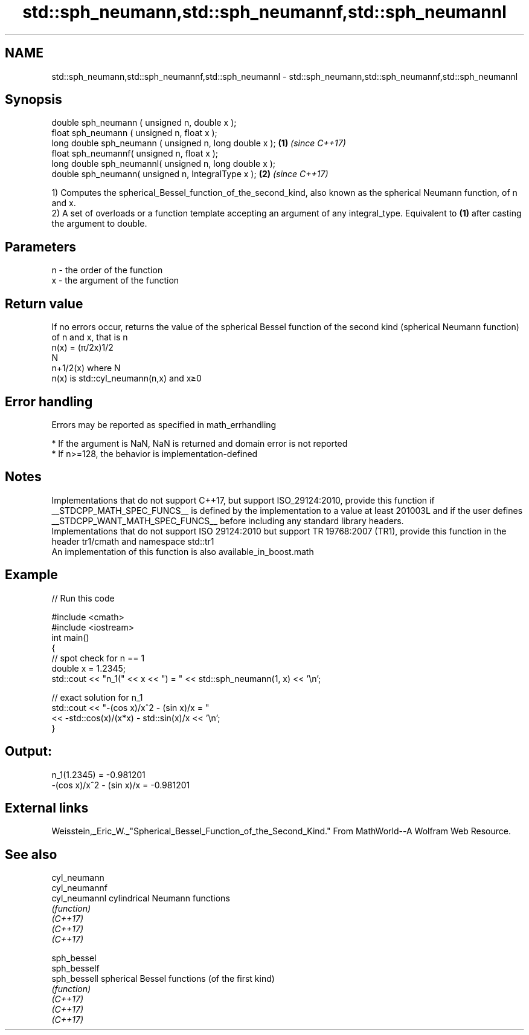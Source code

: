 .TH std::sph_neumann,std::sph_neumannf,std::sph_neumannl 3 "2020.03.24" "http://cppreference.com" "C++ Standard Libary"
.SH NAME
std::sph_neumann,std::sph_neumannf,std::sph_neumannl \- std::sph_neumann,std::sph_neumannf,std::sph_neumannl

.SH Synopsis

  double sph_neumann ( unsigned n, double x );
  float sph_neumann ( unsigned n, float x );
  long double sph_neumann ( unsigned n, long double x ); \fB(1)\fP \fI(since C++17)\fP
  float sph_neumannf( unsigned n, float x );
  long double sph_neumannl( unsigned n, long double x );
  double sph_neumann( unsigned n, IntegralType x );      \fB(2)\fP \fI(since C++17)\fP

  1) Computes the spherical_Bessel_function_of_the_second_kind, also known as the spherical Neumann function, of n and x.
  2) A set of overloads or a function template accepting an argument of any integral_type. Equivalent to \fB(1)\fP after casting the argument to double.

.SH Parameters


  n - the order of the function
  x - the argument of the function


.SH Return value

  If no errors occur, returns the value of the spherical Bessel function of the second kind (spherical Neumann function) of n and x, that is n
  n(x) = (π/2x)1/2
  N
  n+1/2(x) where N
  n(x) is std::cyl_neumann(n,x) and x≥0

.SH Error handling

  Errors may be reported as specified in math_errhandling

  * If the argument is NaN, NaN is returned and domain error is not reported
  * If n>=128, the behavior is implementation-defined


.SH Notes

  Implementations that do not support C++17, but support ISO_29124:2010, provide this function if __STDCPP_MATH_SPEC_FUNCS__ is defined by the implementation to a value at least 201003L and if the user defines __STDCPP_WANT_MATH_SPEC_FUNCS__ before including any standard library headers.
  Implementations that do not support ISO 29124:2010 but support TR 19768:2007 (TR1), provide this function in the header tr1/cmath and namespace std::tr1
  An implementation of this function is also available_in_boost.math

.SH Example

  
// Run this code

    #include <cmath>
    #include <iostream>
    int main()
    {
        // spot check for n == 1
        double x = 1.2345;
        std::cout << "n_1(" << x << ") = " << std::sph_neumann(1, x) << '\\n';

        // exact solution for n_1
        std::cout << "-(cos x)/x^2 - (sin x)/x = "
                  << -std::cos(x)/(x*x) - std::sin(x)/x << '\\n';
    }

.SH Output:

    n_1(1.2345) = -0.981201
    -(cos x)/x^2 - (sin x)/x = -0.981201


.SH External links

  Weisstein,_Eric_W._"Spherical_Bessel_Function_of_the_Second_Kind." From MathWorld--A Wolfram Web Resource.

.SH See also



  cyl_neumann
  cyl_neumannf
  cyl_neumannl cylindrical Neumann functions
               \fI(function)\fP
  \fI(C++17)\fP
  \fI(C++17)\fP
  \fI(C++17)\fP

  sph_bessel
  sph_besself
  sph_bessell  spherical Bessel functions (of the first kind)
               \fI(function)\fP
  \fI(C++17)\fP
  \fI(C++17)\fP
  \fI(C++17)\fP




